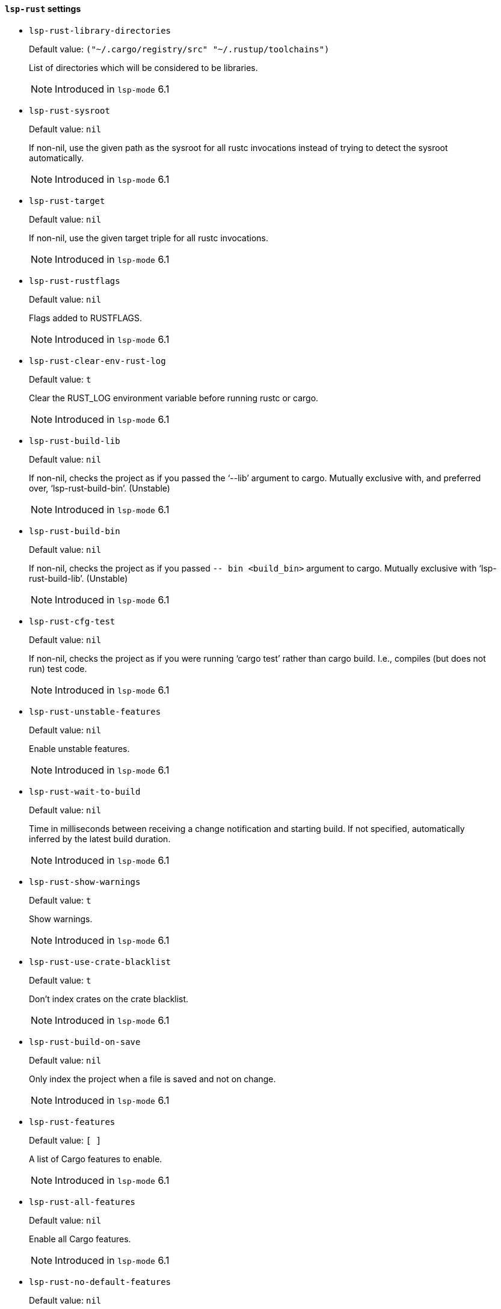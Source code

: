[id="lsp-rust-vars"]
==== `lsp-rust` settings

[id="lsp-rust-library-directories"]
- `lsp-rust-library-directories`
____
Default value: `pass:[("~/.cargo/registry/src" "~/.rustup/toolchains")
]`

List of directories which will be considered to be libraries.

NOTE: Introduced in `lsp-mode` 6.1

____
[id="lsp-rust-sysroot"]
- `lsp-rust-sysroot`
____
Default value: `pass:[nil]`

If non-nil, use the given path as the sysroot for all rustc invocations instead of trying to detect the sysroot automatically.

NOTE: Introduced in `lsp-mode` 6.1

____
[id="lsp-rust-target"]
- `lsp-rust-target`
____
Default value: `pass:[nil]`

If non-nil, use the given target triple for all rustc invocations.

NOTE: Introduced in `lsp-mode` 6.1

____
[id="lsp-rust-rustflags"]
- `lsp-rust-rustflags`
____
Default value: `pass:[nil]`

Flags added to RUSTFLAGS.

NOTE: Introduced in `lsp-mode` 6.1

____
[id="lsp-rust-clear-env-rust-log"]
- `lsp-rust-clear-env-rust-log`
____
Default value: `pass:[t]`

Clear the RUST_LOG environment variable before running rustc
or cargo.

NOTE: Introduced in `lsp-mode` 6.1

____
[id="lsp-rust-build-lib"]
- `lsp-rust-build-lib`
____
Default value: `pass:[nil]`

If non-nil, checks the project as if you passed the ‘--lib’ argument to cargo.
 Mutually exclusive with, and preferred over, ‘lsp-rust-build-bin’. (Unstable)

NOTE: Introduced in `lsp-mode` 6.1

____
[id="lsp-rust-build-bin"]
- `lsp-rust-build-bin`
____
Default value: `pass:[nil]`

If non-nil, checks the project as if you passed `-- bin <build_bin>` argument to cargo.
 Mutually exclusive with ‘lsp-rust-build-lib’. (Unstable)

NOTE: Introduced in `lsp-mode` 6.1

____
[id="lsp-rust-cfg-test"]
- `lsp-rust-cfg-test`
____
Default value: `pass:[nil]`

If non-nil, checks the project as if you were running ‘cargo test’ rather than cargo build. I.e., compiles (but does not run) test code.

NOTE: Introduced in `lsp-mode` 6.1

____
[id="lsp-rust-unstable-features"]
- `lsp-rust-unstable-features`
____
Default value: `pass:[nil]`

Enable unstable features.

NOTE: Introduced in `lsp-mode` 6.1

____
[id="lsp-rust-wait-to-build"]
- `lsp-rust-wait-to-build`
____
Default value: `pass:[nil]`

Time in milliseconds between receiving a change notification
and starting build. If not specified, automatically inferred by
the latest build duration.

NOTE: Introduced in `lsp-mode` 6.1

____
[id="lsp-rust-show-warnings"]
- `lsp-rust-show-warnings`
____
Default value: `pass:[t]`

Show warnings.

NOTE: Introduced in `lsp-mode` 6.1

____
[id="lsp-rust-use-crate-blacklist"]
- `lsp-rust-use-crate-blacklist`
____
Default value: `pass:[t]`

Don’t index crates on the crate blacklist.

NOTE: Introduced in `lsp-mode` 6.1

____
[id="lsp-rust-build-on-save"]
- `lsp-rust-build-on-save`
____
Default value: `pass:[nil]`

Only index the project when a file is saved and not on
change.

NOTE: Introduced in `lsp-mode` 6.1

____
[id="lsp-rust-features"]
- `lsp-rust-features`
____
Default value: `pass:[[]
]`

A list of Cargo features to enable.

NOTE: Introduced in `lsp-mode` 6.1

____
[id="lsp-rust-all-features"]
- `lsp-rust-all-features`
____
Default value: `pass:[nil]`

Enable all Cargo features.

NOTE: Introduced in `lsp-mode` 6.1

____
[id="lsp-rust-no-default-features"]
- `lsp-rust-no-default-features`
____
Default value: `pass:[nil]`

Do not enable default Cargo features.

NOTE: Introduced in `lsp-mode` 6.1

____
[id="lsp-rust-racer-completion"]
- `lsp-rust-racer-completion`
____
Default value: `pass:[t]`

Enables code completion using racer.

NOTE: Introduced in `lsp-mode` 6.1

____
[id="lsp-rust-clippy-preference"]
- `lsp-rust-clippy-preference`
____
Default value: `pass:["opt-in"]`

Controls eagerness of clippy diagnostics when available. Valid
  values are (case-insensitive):
 - "off": Disable clippy
  lints.
 - "opt-in": Clippy lints are shown when crates
  specify ‘#![warn(clippy)]‘.
 - "on": Clippy lints enabled
  for all crates in workspace.
You need to install clippy via
  rustup if you haven’t already.

NOTE: Introduced in `lsp-mode` 6.1

____
[id="lsp-rust-jobs"]
- `lsp-rust-jobs`
____
Default value: `pass:[nil]`

Number of Cargo jobs to be run in parallel.

NOTE: Introduced in `lsp-mode` 6.1

____
[id="lsp-rust-all-targets"]
- `lsp-rust-all-targets`
____
Default value: `pass:[t]`

Checks the project as if you were running cargo check
--all-targets (I.e., check all targets and integration tests
too).

NOTE: Introduced in `lsp-mode` 6.1

____
[id="lsp-rust-target-dir"]
- `lsp-rust-target-dir`
____
Default value: `pass:[nil]`

When specified, it places the generated analysis files at the
specified target directory. By default it is placed target/rls
directory.

NOTE: Introduced in `lsp-mode` 6.1

____
[id="lsp-rust-rustfmt-path"]
- `lsp-rust-rustfmt-path`
____
Default value: `pass:[nil]`

When specified, RLS will use the Rustfmt pointed at the path
instead of the bundled one

NOTE: Introduced in `lsp-mode` 6.1

____
[id="lsp-rust-build-command"]
- `lsp-rust-build-command`
____
Default value: `pass:[nil]`

EXPERIMENTAL (requires ‘unstable_features‘)
If set, executes
a given program responsible for rebuilding save-analysis to be
loaded by the RLS. The program given should output a list of
resulting .json files on stdout. 
Implies ‘rust.build_on_save‘:
true.

NOTE: Introduced in `lsp-mode` 6.1

____
[id="lsp-rust-full-docs"]
- `lsp-rust-full-docs`
____
Default value: `pass:[nil]`

Instructs cargo to enable full documentation extraction during
save-analysis while building the crate.

NOTE: Introduced in `lsp-mode` 6.1

____
[id="lsp-rust-show-hover-context"]
- `lsp-rust-show-hover-context`
____
Default value: `pass:[t]`

Show additional context in hover tooltips when available. This
is often the type local variable declaration.

NOTE: Introduced in `lsp-mode` 6.1

____
[id="lsp-rust-rls-server-command"]
- `lsp-rust-rls-server-command`
____
Default value: `pass:[("rls")
]`

Command to start RLS.

NOTE: Introduced in `lsp-mode` 6.1

____
